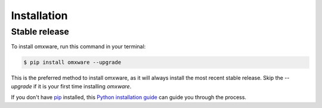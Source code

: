 .. highlight:: shell

============
Installation
============


Stable release
--------------

To install omxware, run this command in your terminal:

.. code-block:: console

    $ pip install omxware --upgrade

This is the preferred method to install omxware, as it will always install the most recent stable release. Skip the `--upgrade` if it is your first time installing `omxware`.

If you don't have `pip`_ installed, this `Python installation guide`_ can guide
you through the process.

.. _pip: https://pip.pypa.io
.. _Python installation guide: http://docs.python-guide.org/en/latest/starting/installation/
